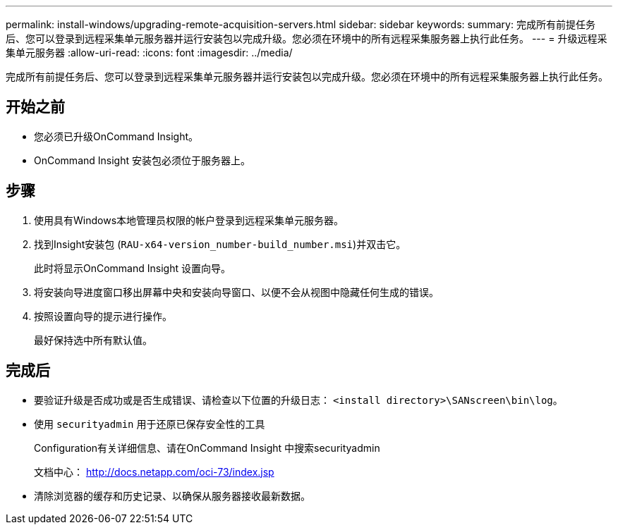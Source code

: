 ---
permalink: install-windows/upgrading-remote-acquisition-servers.html 
sidebar: sidebar 
keywords:  
summary: 完成所有前提任务后、您可以登录到远程采集单元服务器并运行安装包以完成升级。您必须在环境中的所有远程采集服务器上执行此任务。 
---
= 升级远程采集单元服务器
:allow-uri-read: 
:icons: font
:imagesdir: ../media/


[role="lead"]
完成所有前提任务后、您可以登录到远程采集单元服务器并运行安装包以完成升级。您必须在环境中的所有远程采集服务器上执行此任务。



== 开始之前

* 您必须已升级OnCommand Insight。
* OnCommand Insight 安装包必须位于服务器上。




== 步骤

. 使用具有Windows本地管理员权限的帐户登录到远程采集单元服务器。
. 找到Insight安装包 (`RAU-x64-version_number-build_number.msi`)并双击它。
+
此时将显示OnCommand Insight 设置向导。

. 将安装向导进度窗口移出屏幕中央和安装向导窗口、以便不会从视图中隐藏任何生成的错误。
. 按照设置向导的提示进行操作。
+
最好保持选中所有默认值。





== 完成后

* 要验证升级是否成功或是否生成错误、请检查以下位置的升级日志： `<install directory>\SANscreen\bin\log`。
* 使用 `securityadmin` 用于还原已保存安全性的工具
+
Configuration有关详细信息、请在OnCommand Insight 中搜索securityadmin

+
文档中心： http://docs.netapp.com/oci-73/index.jsp[]

* 清除浏览器的缓存和历史记录、以确保从服务器接收最新数据。

